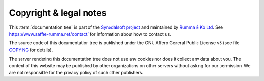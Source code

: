 .. this document is maintained in book and copied to lf, cg, ug, hg and others

=======================
Copyright & legal notes
=======================

This :term:`documentation tree` is part of the `Synodalsoft project
<https://www.synodalsoft.net>`__ and maintained by `Rumma & Ko Ltd
<https://www.saffre-rumma.net>`__. See https://www.saffre-rumma.net/contact/ for
information about how to contact us.

The source code of this documentation tree is published under the GNU
Affero General Public License v3 (see file `COPYING
<https://gitlab.com/lino-framework/book/-/blob/master/COPYING>`__ for details).

The server rendering this documentation tree does not use any cookies nor does
it collect any data about you. The content of this website may be published by
other organizations on other servers without asking for our permission.  We are
not responsible for the privacy policy of such other publishers.
